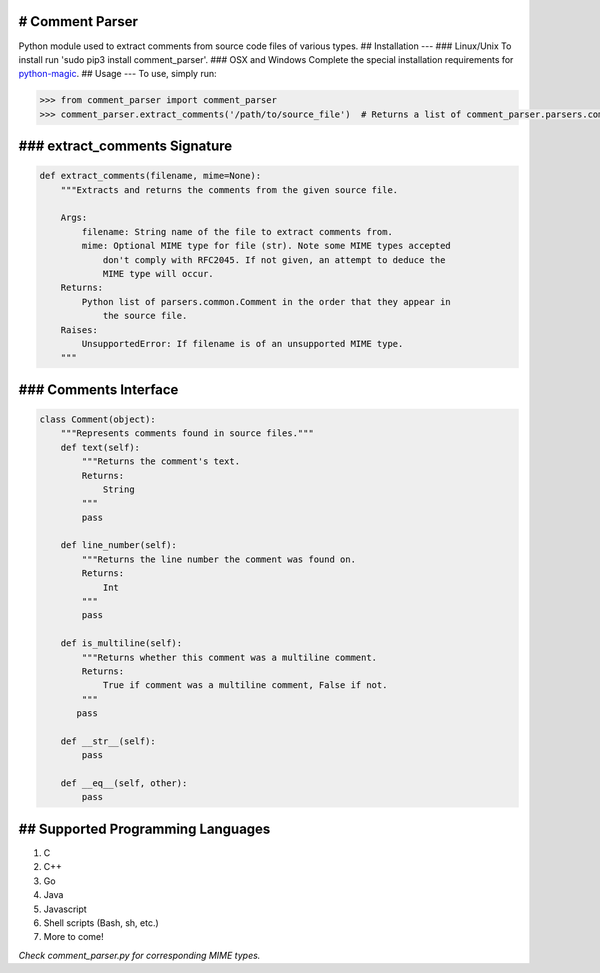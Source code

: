 # Comment Parser
----------------

Python module used to extract comments from source code files of various
types. ## Installation --- ### Linux/Unix To install run 'sudo pip3
install comment\_parser'. ### OSX and Windows Complete the special
installation requirements for
`python-magic <https://github.com/ahupp/python-magic>`__. ## Usage ---
To use, simply run:

.. code:: python

    >>> from comment_parser import comment_parser
    >>> comment_parser.extract_comments('/path/to/source_file')  # Returns a list of comment_parser.parsers.common.Comments

### extract\_comments Signature
-------------------------------

.. code:: python

    def extract_comments(filename, mime=None):
        """Extracts and returns the comments from the given source file.

        Args:
            filename: String name of the file to extract comments from.
            mime: Optional MIME type for file (str). Note some MIME types accepted
                don't comply with RFC2045. If not given, an attempt to deduce the
                MIME type will occur.
        Returns:
            Python list of parsers.common.Comment in the order that they appear in
                the source file.
        Raises:
            UnsupportedError: If filename is of an unsupported MIME type.
        """

### Comments Interface
----------------------

.. code:: python

    class Comment(object):
        """Represents comments found in source files."""
        def text(self):
            """Returns the comment's text.
            Returns:
                String
            """
            pass

        def line_number(self):
            """Returns the line number the comment was found on.
            Returns:
                Int
            """
            pass

        def is_multiline(self):
            """Returns whether this comment was a multiline comment.
            Returns:
                True if comment was a multiline comment, False if not.
            """
           pass

        def __str__(self):
            pass

        def __eq__(self, other):
            pass

## Supported Programming Languages
----------------------------------

1. C
2. C++
3. Go
4. Java
5. Javascript
6. Shell scripts (Bash, sh, etc.)
7. More to come!

*Check comment\_parser.py for corresponding MIME types.*
